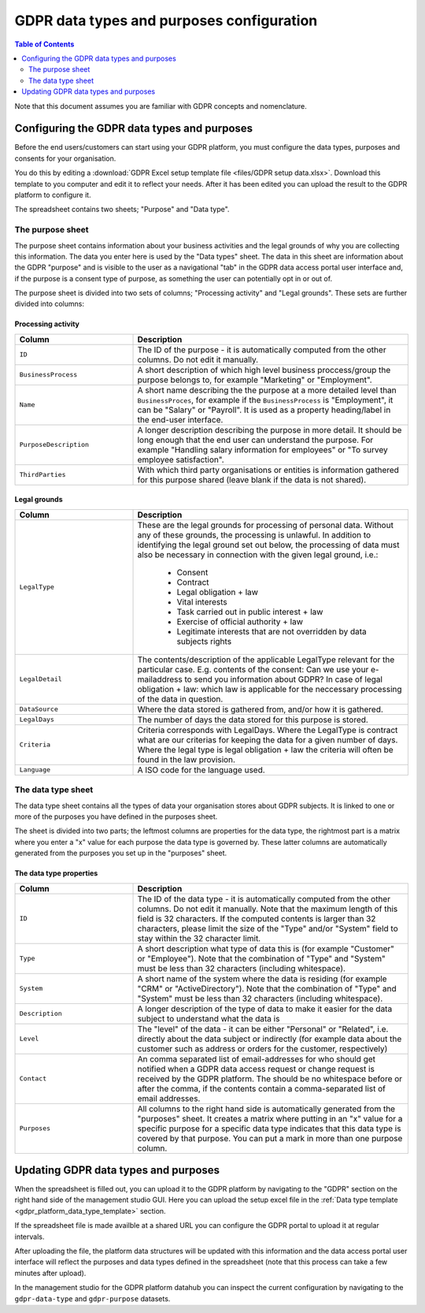 .. _gdpr_data_types_purposes_configuration:

==========================================
GDPR data types and purposes configuration
==========================================

.. contents:: Table of Contents
   :depth: 2
   :local:

Note that this document assumes you are familiar with GDPR concepts and nomenclature.

Configuring the GDPR data types and purposes
============================================

Before the end users/customers can start using your GDPR platform, you must configure the
data types, purposes and consents for your organisation.

You do this by editing a :download:`GDPR Excel setup template file <files/GDPR setup data.xlsx>`. Download this template
to you computer and edit it to reflect your needs. After it has been edited you can upload the result to the GDPR
platform to configure it.

The spreadsheet contains two sheets; "Purpose" and "Data type".

The purpose sheet
-----------------

The purpose sheet contains information about your business activities and the legal grounds of why
you are collecting this information. The data you enter here is used by the "Data types" sheet. The data in this
sheet are information about the GDPR "purpose" and is visible to the user as a navigational "tab" in the GDPR data access
portal user interface and, if the purpose is a consent type of purpose, as something the user can potentially opt in or out
of.

The purpose sheet is divided into two sets of columns; "Processing activity" and "Legal grounds".
These sets are further divided into columns:

.. image:: images/purpose_sheet.png
    :width: 800px
    :align: center
    :alt: Purpose sheet

Processing activity
^^^^^^^^^^^^^^^^^^^

.. list-table::
   :header-rows: 1
   :widths: 30, 70

   * - Column
     - Description

   * - ``ID``
     - The ID of the purpose - it is automatically computed from the other columns. Do not edit it manually.

   * - ``BusinessProcess``
     - A short description of which high level business proccess/group the purpose belongs to,
       for example "Marketing" or "Employment".

   * - ``Name``
     - A short name describing the the purpose at a more detailed level than ``BusinessProces``, for example if the
       ``BusinessProcess`` is "Employment", it can be "Salary" or "Payroll". It is used as a property heading/label in the
       end-user interface.

   * - ``PurposeDescription``
     - A longer description describing the purpose in more detail. It should be long enough that the end user can understand
       the purpose. For example "Handling salary information for employees" or "To survey employee satisfaction".

   * - ``ThirdParties``
     - With which third party organisations or entities is information gathered for this purpose shared (leave blank
       if the data is not shared).

Legal grounds
^^^^^^^^^^^^^

.. list-table::
   :header-rows: 1
   :widths: 30, 70

   * - Column
     - Description

   * - ``LegalType``
     - These are the legal grounds for processing of personal data. Without any of these grounds, the processing is unlawful.
       In addition to identifying the legal ground set out below, the processing of data must also be necessary in connection
       with the given legal ground, i.e.:

        * Consent
        * Contract
        * Legal obligation + law
        * Vital interests
        * Task carried out in public interest + law
        * Exercise of official authority + law
        * Legitimate interests that are not overridden by data subjects rights

   * - ``LegalDetail``
     - The contents/description of the applicable LegalType relevant for the particular case. E.g. contents of the consent:
       Can we use your e-mailaddress to send you information about GDPR? In case of legal obligation + law: which law is
       applicable for the neccessary processing of the data in question.

   * - ``DataSource``
     - Where the data stored is gathered from, and/or how it is gathered.

   * - ``LegalDays``
     - The number of days the data stored for this purpose is stored.

   * - ``Criteria``
     - Criteria corresponds with LegalDays. Where the LegalType is contract what are our criterias for keeping the data
       for a given number of days. Where the legal type is legal obligation + law the criteria will often be found in the law provision.

   * - ``Language``
     - A ISO code for the language used.

The data type sheet
-------------------

The data type sheet contains all the types of data your organisation stores about GDPR subjects.
It is linked to one or more of the purposes you have defined in the purposes sheet.

.. image:: images/data_type_sheet.png
    :width: 800px
    :align: center
    :alt: Data type sheet

The sheet is divided into two parts; the leftmost columns are properties for the data type, the rightmost part
is a matrix where you enter a "x" value for each purpose the data type is governed by. These latter columns are automatically
generated from the purposes you set up in the "purposes" sheet.

The data type properties
^^^^^^^^^^^^^^^^^^^^^^^^

.. list-table::
   :header-rows: 1
   :widths: 30, 70

   * - Column
     - Description

   * - ``ID``
     - The ID of the data type - it is automatically computed from the other columns. Do not edit it manually.
       Note that the maximum length of this field is 32 characters. If the computed contents is larger than 32 characters,
       please limit the size of the "Type" and/or "System" field to stay within the 32 character limit.

   * - ``Type``
     - A short description what type of data this is (for example "Customer" or "Employee"). Note that the combination
       of "Type" and "System" must be less than 32 characters (including whitespace).

   * - ``System``
     - A short name of the system where the data is residing (for example "CRM" or "ActiveDirectory"). Note that the combination
       of "Type" and "System" must be less than 32 characters (including whitespace).

   * - ``Description``
     - A longer description of the type of data to make it easier for the data subject to understand what the data is

   * - ``Level``
     - The "level" of the data - it can be either "Personal" or "Related", i.e. directly about the data subject or
       indirectly (for example data about the customer such as address or orders for the customer, respectively)

   * - ``Contact``
     - An comma separated list of email-addresses for who should get notified when a GDPR data access request or change
       request is received by the GDPR platform. The should be no whitespace before or after the comma, if the contents
       contain a comma-separated list of email addresses.

   * - ``Purposes``
     - All columns to the right hand side is automatically generated from the "purposes" sheet. It creates a matrix
       where putting in an "x" value for a specific purpose for a specific data type indicates that this data type
       is covered by that purpose. You can put a mark in more than one purpose column.


Updating GDPR data types and purposes
=====================================

When the spreadsheet is filled out, you can upload it to the GDPR platform by navigating to the "GDPR" section on
the right hand side of the management studio GUI. Here you can upload the setup excel file in the :ref:`Data type template <gdpr_platform_data_type_template>` section.

If the spreadsheet file is made availble at a shared URL you can configure the GDPR portal to upload it at regular intervals.

After uploading the file, the platform data structures will be updated with this information and the data access portal
user interface will reflect the purposes and data types defined in the spreadsheet (note that this process can take a
few minutes after upload).

In the management studio for the GDPR platform datahub you can inspect the current configuration by navigating to the ``gdpr-data-type``
and ``gdpr-purpose`` datasets.
